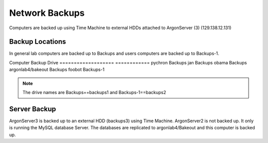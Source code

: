 Network Backups
=======================

Computers are backed up using Time Machine to external HDDs attached to ArgonServer (3) (129.138.12.131)

Backup Locations
----------------------
In general lab computers are backed up to Backups and users computers are backed up to Backups-1.

Computer            Backup Drive
=================== ============
pychron             Backups
jan                 Backups
obama               Backups
argonlab4/bakeout   Backups
foobot              Backups-1

.. note:: The drive names are Backups==backups1 and Backups-1==backups2

Server Backup
---------------------
ArgonServer3 is backed up to an external HDD (backups3) using Time Machine.
ArgonServer2 is not backed up. It only is running the MySQL database Server. The databases are replicated to
argonlab4/Bakeout and this computer is backed up.